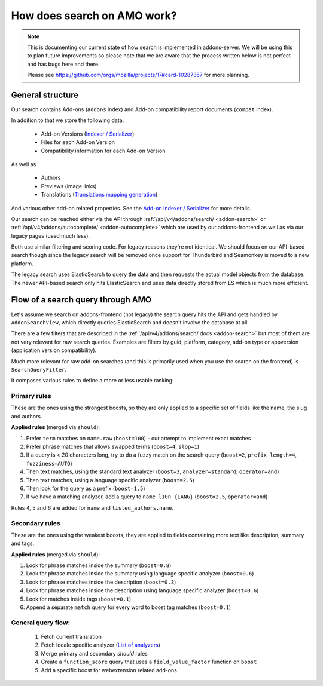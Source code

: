.. _search:

============================
How does search on AMO work?
============================

.. note::

  This is documenting our current state of how search is implemented in addons-server.
  We will be using this to plan future improvements so please note that we are
  aware that the process written below is not perfect and has bugs here and there.

  Please see https://github.com/orgs/mozilla/projects/17#card-10287357 for more planning.


General structure
=================

Our search contains Add-ons (``addons`` index) and Add-on compatibility report documents (``compat`` index).

In addition to that we store the following data:

 * Add-on Versions (`Indexer / Serializer <https://github.com/mozilla/addons-server/blob/master/src/olympia/addons/indexers.py#L215-L237>`_)
 * Files for each Add-on Version
 * Compatibility information for each Add-on Version

As well as

 * Authors
 * Previews (image links)
 * Translations (`Translations mapping generation <https://github.com/mozilla/addons-server/blob/master/src/olympia/amo/indexers.py#L40-L136>`_)

And various other add-on related properties. See the `Add-on Indexer / Serializer <https://github.com/mozilla/addons-server/blob/master/src/olympia/addons/indexers.py#L215-L237>`_ for more details.

Our search can be reached either via the API through :ref:`/api/v4/addons/search/ <addon-search>` or :ref:`/api/v4/addons/autocomplete/ <addon-autocomplete>` which are used by our addons-frontend as well as via our legacy pages (used much less).

Both use similar filtering and scoring code. For legacy reasons they're not identical. We should focus on our API-based search though since the legacy search will be removed once support for Thunderbird and Seamonkey is moved to a new platform.

The legacy search uses ElasticSearch to query the data and then requests the actual model objects from the database. The newer API-based search only hits ElasticSearch and uses data directly stored from ES which is much more efficient.


Flow of a search query through AMO
==================================

Let's assume we search on addons-frontend (not legacy) the search query hits the API and gets handled by ``AddonSearchView``, which directly queries ElasticSearch and doesn't involve the database at all.

There are a few filters that are described in the :ref:`/api/v4/addons/search/ docs <addon-search>` but most of them are not very relevant for raw search queries. Examples are filters by guid, platform, category, add-on type or appversion (application version compatibility).

Much more relevant for raw add-on searches (and this is primarily used when you use the search on the frontend) is ``SearchQueryFilter``.

It composes various rules to define a more or less usable ranking:

Primary rules
-------------

These are the ones using the strongest boosts, so they are only applied
to a specific set of fields like the name, the slug and authors.

**Applied rules** (merged via ``should``):

1. Prefer ``term`` matches on ``name.raw`` (``boost=100``) - our attempt to implement exact matches
2. Prefer phrase matches that allows swapped terms (``boost=4``, ``slop=1``)
3. If a query is < 20 characters long, try to do a fuzzy match on the search query (``boost=2``, ``prefix_length=4``, ``fuzziness=AUTO``)
4. Then text matches, using the standard text analyzer (``boost=3``, ``analyzer=standard``, ``operator=and``)
5. Then text matches, using a language specific analyzer (``boost=2.5``)
6. Then look for the query as a prefix (``boost=1.5``)
7. If we have a matching analyzer, add a query to ``name_l10n_{LANG}`` (``boost=2.5``, ``operator=and``)

Rules 4, 5 and 6 are added for ``name`` and ``listed_authors.name``.


Secondary rules
---------------

These are the ones using the weakest boosts, they are applied to fields
containing more text like description, summary and tags.

**Applied rules** (merged via ``should``):

1. Look for phrase matches inside the summary (``boost=0.8``)
2. Look for phrase matches inside the summary using language specific
   analyzer (``boost=0.6``)
3. Look for phrase matches inside the description (``boost=0.3``)
4. Look for phrase matches inside the description using language
   specific analyzer (``boost=0.6``)
5. Look for matches inside tags (``boost=0.1``)
6. Append a separate ``match`` query for every word to boost tag matches (``boost=0.1``)


General query flow:
-------------------

 1. Fetch current translation
 2. Fetch locale specific analyzer (`List of analyzers <https://github.com/mozilla/addons-server/blob/master/src/olympia/constants/search.py#L15-L61>`_)
 3. Merge primary and secondary *should* rules
 4. Create a ``function_score`` query that uses a ``field_value_factor`` function on ``boost``
 5. Add a specific boost for webextension related add-ons
